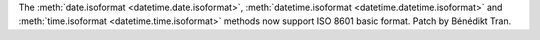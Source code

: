 The :meth:`date.isoformat <datetime.date.isoformat>`,
:meth:`datetime.isoformat <datetime.datetime.isoformat>` and
:meth:`time.isoformat <datetime.time.isoformat>` methods now
support ISO 8601 basic format. Patch by Bénédikt Tran.
